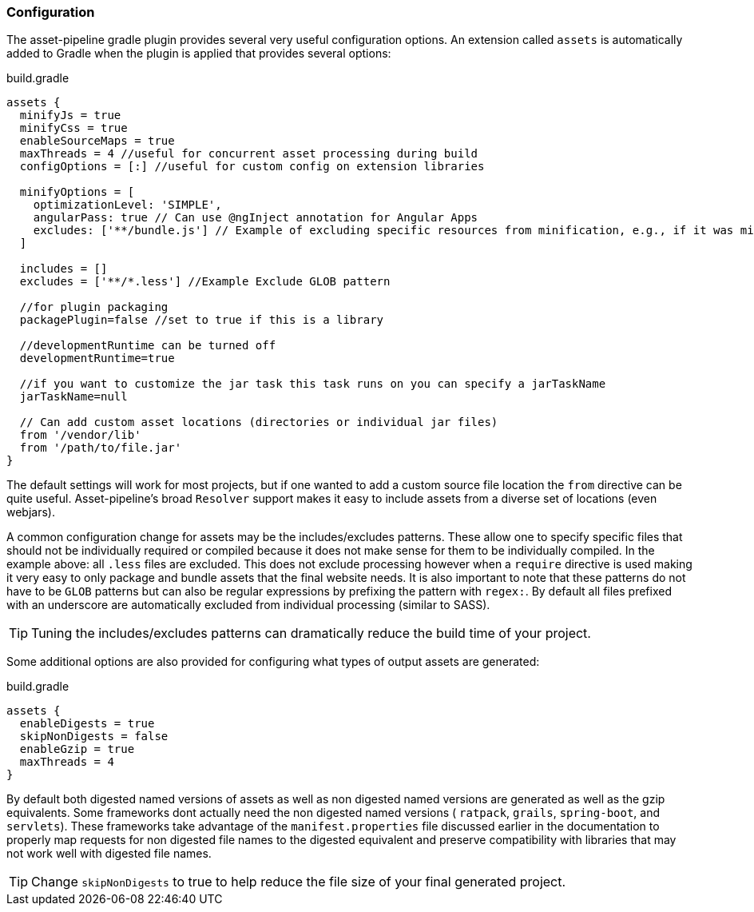 === Configuration

The asset-pipeline gradle plugin provides several very useful configuration options. An extension called `assets` is automatically added to Gradle when the plugin is applied that provides several options:

[source,groovy]
.build.gradle
----
assets {
  minifyJs = true
  minifyCss = true
  enableSourceMaps = true
  maxThreads = 4 //useful for concurrent asset processing during build
  configOptions = [:] //useful for custom config on extension libraries

  minifyOptions = [
    optimizationLevel: 'SIMPLE',
    angularPass: true // Can use @ngInject annotation for Angular Apps
    excludes: ['**/bundle.js'] // Example of excluding specific resources from minification, e.g., if it was minified externally
  ]

  includes = []
  excludes = ['**/*.less'] //Example Exclude GLOB pattern

  //for plugin packaging
  packagePlugin=false //set to true if this is a library

  //developmentRuntime can be turned off
  developmentRuntime=true

  //if you want to customize the jar task this task runs on you can specify a jarTaskName
  jarTaskName=null

  // Can add custom asset locations (directories or individual jar files)
  from '/vendor/lib'
  from '/path/to/file.jar'
}
----

The default settings will work for most projects, but if one wanted to add a custom source file location the `from` directive can be quite useful. Asset-pipeline's broad `Resolver` support makes it easy to include assets from a diverse set of locations (even webjars).

A common configuration change for assets may be the includes/excludes patterns. These allow one to specify specific files that should not be individually required or compiled because it does not make sense for them to be individually compiled. In the example above: all `.less` files are excluded. This does not exclude processing however when a `require` directive is used making it very easy to only package and bundle assets that the final website needs. It is also important to note that these patterns do not have to be `GLOB` patterns but can also be regular expressions by prefixing the pattern with `regex:`. By default all files prefixed with an underscore are automatically excluded from individual processing (similar to SASS).

TIP: Tuning the includes/excludes patterns can dramatically reduce the build time of your project.

Some additional options are also provided for configuring what types of output assets are generated:

[source,groovy]
.build.gradle
----
assets {
  enableDigests = true
  skipNonDigests = false
  enableGzip = true
  maxThreads = 4
}
----

By default both digested named versions of assets as well as non digested named versions are generated as well as the gzip equivalents. Some frameworks dont actually need the non digested named versions ( `ratpack`, `grails`, `spring-boot`, and `servlets`). These frameworks take advantage of the `manifest.properties` file discussed earlier in the documentation to properly map requests for non digested file names to the digested equivalent and preserve compatibility with libraries that may not work well with digested file names.

TIP: Change `skipNonDigests` to true to help reduce the file size of your final generated project.

